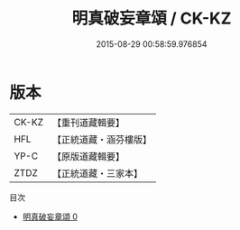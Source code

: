 #+TITLE: 明真破妄章頌 / CK-KZ

#+DATE: 2015-08-29 00:58:59.976854
* 版本
 |     CK-KZ|【重刊道藏輯要】|
 |       HFL|【正統道藏・涵芬樓版】|
 |      YP-C|【原版道藏輯要】|
 |      ZTDZ|【正統道藏・三家本】|
目次
 - [[file:KR5c0379_000.txt][明真破妄章頌 0]]
